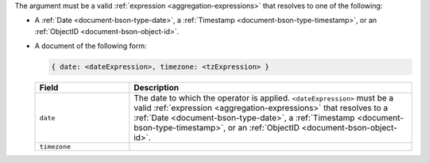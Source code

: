.. versionchanged:: 3.6

The argument must be a valid :ref:`expression
<aggregation-expressions>` that resolves to one of the following:

- A :ref:`Date <document-bson-type-date>`, a
  :ref:`Timestamp <document-bson-type-timestamp>`,
  or an :ref:`ObjectID <document-bson-object-id>`.

- A document of the following form:

  .. versionadded:: 3.6

  .. code-block:: javascript

     { date: <dateExpression>, timezone: <tzExpression> }

  .. list-table::
     :header-rows: 1
     :widths: 25 75

     * - Field

       - Description

     * - ``date``

       - The date to which the operator is applied.
         ``<dateExpression>`` must be a valid :ref:`expression
         <aggregation-expressions>` that resolves to a
         :ref:`Date <document-bson-type-date>`, a
         :ref:`Timestamp <document-bson-type-timestamp>`,
         or an :ref:`ObjectID <document-bson-object-id>`.

     * - ``timezone``

       - .. include:: /includes/fact-timezone-description.rst
